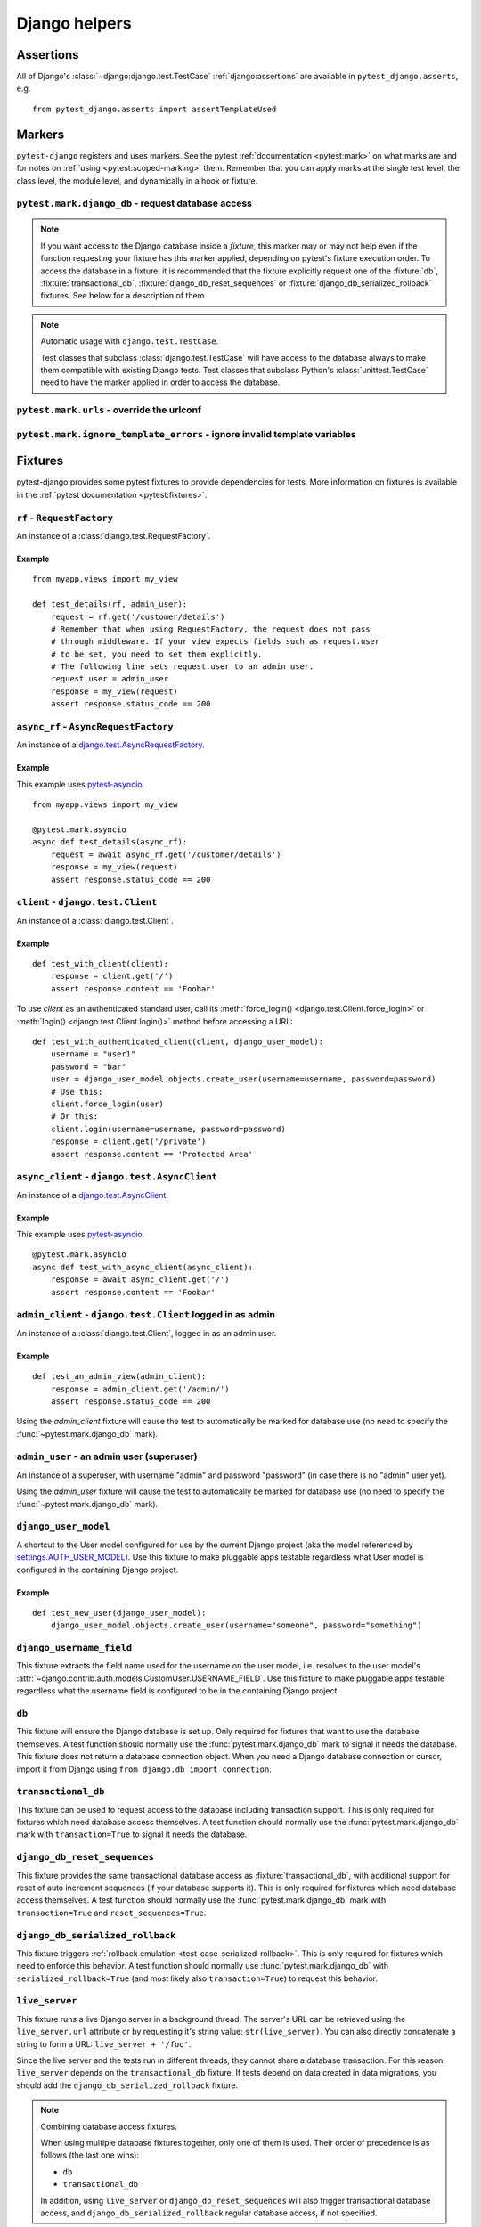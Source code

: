 .. _helpers:

Django helpers
==============

Assertions
----------

All of Django's :class:`~django:django.test.TestCase`
:ref:`django:assertions` are available in ``pytest_django.asserts``, e.g.

::

    from pytest_django.asserts import assertTemplateUsed

Markers
-------

``pytest-django`` registers and uses markers.  See the pytest
:ref:`documentation <pytest:mark>` on what marks are and for notes on
:ref:`using <pytest:scoped-marking>` them. Remember that you can apply
marks at the single test level, the class level, the module level, and
dynamically in a hook or fixture.


``pytest.mark.django_db`` - request database access
~~~~~~~~~~~~~~~~~~~~~~~~~~~~~~~~~~~~~~~~~~~~~~~~~~~

.. decorator:: pytest.mark.django_db([transaction=False, reset_sequences=False, databases=None, serialized_rollback=False, available_apps=None])

  This is used to mark a test function as requiring the database. It
  will ensure the database is set up correctly for the test. Each test
  will run in its own transaction which will be rolled back at the end
  of the test. This behavior is the same as Django's standard
  :class:`~django.test.TestCase` class.

  In order for a test to have access to the database it must either be marked
  using the :func:`~pytest.mark.django_db` mark or request one of the :fixture:`db`,
  :fixture:`transactional_db` or :fixture:`django_db_reset_sequences` fixtures.
  Otherwise the test will fail when trying to access the database.

  :type transaction: bool
  :param transaction:
    The ``transaction`` argument will allow the test to use real transactions.
    With ``transaction=False`` (the default when not specified), transaction
    operations are noops during the test. This is the same behavior that
    :class:`django.test.TestCase` uses. When ``transaction=True``, the behavior
    will be the same as :class:`django.test.TransactionTestCase`.


  :type reset_sequences: bool
  :param reset_sequences:
    The ``reset_sequences`` argument will ask to reset auto increment sequence
    values (e.g. primary keys) before running the test.  Defaults to
    ``False``.  Must be used together with ``transaction=True`` to have an
    effect.  Please be aware that not all databases support this feature.
    For details see :attr:`django.test.TransactionTestCase.reset_sequences`.


  :type databases: Iterable[str] | str | None
  :param databases:
    .. caution::

      This argument is **experimental** and is subject to change without
      deprecation. We are still figuring out the best way to expose this
      functionality. If you are using this successfully or unsuccessfully,
      `let us know <https://github.com/pytest-dev/pytest-django/issues/924>`_!

    The ``databases`` argument defines which databases in a multi-database
    configuration will be set up and may be used by the test.  Defaults to
    only the ``default`` database.  The special value ``"__all__"`` may be use
    to specify all configured databases.
    For details see :attr:`django.test.TransactionTestCase.databases` and
    :attr:`django.test.TestCase.databases`.

  :type serialized_rollback: bool
  :param serialized_rollback:
    The ``serialized_rollback`` argument enables :ref:`rollback emulation
    <test-case-serialized-rollback>`.  After a transactional test (or any test
    using a database backend which doesn't support transactions) runs, the
    database is flushed, destroying data created in data migrations.  Setting
    ``serialized_rollback=True`` tells Django to serialize the database content
    during setup, and restore it during teardown.

    Note that this will slow down that test suite by approximately 3x.

  :type available_apps: Iterable[str] | None
  :param available_apps:
    .. caution::

      This argument is **experimental** and is subject to change without
      deprecation.

    The ``available_apps`` argument defines a subset of apps that are enabled
    for a specific set of tests. Setting ``available_apps`` configures models
    for which types/permissions will be created before each test, and which
    model tables will be emptied after each test (this truncation may cascade
    to unavailable apps models).

    For details see :attr:`django.test.TransactionTestCase.available_apps`


.. note::

  If you want access to the Django database inside a *fixture*, this marker may
  or may not help even if the function requesting your fixture has this marker
  applied, depending on pytest's fixture execution order. To access the database
  in a fixture, it is recommended that the fixture explicitly request one of the
  :fixture:`db`, :fixture:`transactional_db`,
  :fixture:`django_db_reset_sequences` or
  :fixture:`django_db_serialized_rollback` fixtures. See below for a description
  of them.

.. note:: Automatic usage with ``django.test.TestCase``.

 Test classes that subclass :class:`django.test.TestCase` will have access to
 the database always to make them compatible with existing Django tests.
 Test classes that subclass Python's :class:`unittest.TestCase` need to have
 the marker applied in order to access the database.


``pytest.mark.urls`` - override the urlconf
~~~~~~~~~~~~~~~~~~~~~~~~~~~~~~~~~~~~~~~~~~~

.. decorator:: pytest.mark.urls(urls)

   Specify a different ``settings.ROOT_URLCONF`` module for the marked tests.

   :type urls: str
   :param urls:
     The urlconf module to use for the test, e.g. ``myapp.test_urls``.  This is
     similar to Django's ``TestCase.urls`` attribute.

   Example usage::

     @pytest.mark.urls('myapp.test_urls')
     def test_something(client):
         assert b'Success!' in client.get('/some_url_defined_in_test_urls/').content


``pytest.mark.ignore_template_errors`` - ignore invalid template variables
~~~~~~~~~~~~~~~~~~~~~~~~~~~~~~~~~~~~~~~~~~~~~~~~~~~~~~~~~~~~~~~~~~~~~~~~~~

.. decorator:: pytest.mark.ignore_template_errors

  Ignore errors when using the ``--fail-on-template-vars`` option, i.e.
  do not cause tests to fail if your templates contain invalid variables.

  This marker sets the ``string_if_invalid`` template option.
  See :ref:`django:invalid-template-variables`.

  Example usage::

     @pytest.mark.ignore_template_errors
     def test_something(client):
         client('some-url-with-invalid-template-vars')


Fixtures
--------

pytest-django provides some pytest fixtures to provide dependencies for tests.
More information on fixtures is available in the :ref:`pytest documentation
<pytest:fixtures>`.

.. fixture:: rf

``rf`` - ``RequestFactory``
~~~~~~~~~~~~~~~~~~~~~~~~~~~

An instance of a :class:`django.test.RequestFactory`.

Example
"""""""

::

    from myapp.views import my_view

    def test_details(rf, admin_user):
        request = rf.get('/customer/details')
        # Remember that when using RequestFactory, the request does not pass
        # through middleware. If your view expects fields such as request.user
        # to be set, you need to set them explicitly.
        # The following line sets request.user to an admin user.
        request.user = admin_user
        response = my_view(request)
        assert response.status_code == 200

.. fixture:: async_rf

``async_rf`` - ``AsyncRequestFactory``
~~~~~~~~~~~~~~~~~~~~~~~~~~~~~~~~~~~~~~

An instance of a `django.test.AsyncRequestFactory`_.

.. _django.test.AsyncRequestFactory: https://docs.djangoproject.com/en/stable/topics/testing/advanced/#asyncrequestfactory

Example
"""""""

This example uses `pytest-asyncio <https://github.com/pytest-dev/pytest-asyncio>`_.

::

    from myapp.views import my_view

    @pytest.mark.asyncio
    async def test_details(async_rf):
        request = await async_rf.get('/customer/details')
        response = my_view(request)
        assert response.status_code == 200

.. fixture:: client

``client`` - ``django.test.Client``
~~~~~~~~~~~~~~~~~~~~~~~~~~~~~~~~~~~

An instance of a :class:`django.test.Client`.

Example
"""""""

::

    def test_with_client(client):
        response = client.get('/')
        assert response.content == 'Foobar'

To use `client` as an authenticated standard user, call its
:meth:`force_login() <django.test.Client.force_login>` or
:meth:`login() <django.test.Client.login()>` method before accessing a URL:

::

    def test_with_authenticated_client(client, django_user_model):
        username = "user1"
        password = "bar"
        user = django_user_model.objects.create_user(username=username, password=password)
        # Use this:
        client.force_login(user)
        # Or this:
        client.login(username=username, password=password)
        response = client.get('/private')
        assert response.content == 'Protected Area'

.. fixture:: async_client

``async_client`` - ``django.test.AsyncClient``
~~~~~~~~~~~~~~~~~~~~~~~~~~~~~~~~~~~~~~~~~~~~~~

An instance of a `django.test.AsyncClient`_.

.. _django.test.AsyncClient: https://docs.djangoproject.com/en/stable/topics/testing/tools/#testing-asynchronous-code

Example
"""""""

This example uses `pytest-asyncio <https://github.com/pytest-dev/pytest-asyncio>`_.

::

    @pytest.mark.asyncio
    async def test_with_async_client(async_client):
        response = await async_client.get('/')
        assert response.content == 'Foobar'

.. fixture:: admin_client

``admin_client`` - ``django.test.Client`` logged in as admin
~~~~~~~~~~~~~~~~~~~~~~~~~~~~~~~~~~~~~~~~~~~~~~~~~~~~~~~~~~~~

An instance of a :class:`django.test.Client`, logged in as an admin user.

Example
"""""""

::

    def test_an_admin_view(admin_client):
        response = admin_client.get('/admin/')
        assert response.status_code == 200

Using the `admin_client` fixture will cause the test to automatically be marked
for database use (no need to specify the :func:`~pytest.mark.django_db` mark).

.. fixture:: admin_user

``admin_user`` - an admin user (superuser)
~~~~~~~~~~~~~~~~~~~~~~~~~~~~~~~~~~~~~~~~~~

An instance of a superuser, with username "admin" and password "password" (in
case there is no "admin" user yet).

Using the `admin_user` fixture will cause the test to automatically be marked
for database use (no need to specify the :func:`~pytest.mark.django_db` mark).

.. fixture:: django_user_model

``django_user_model``
~~~~~~~~~~~~~~~~~~~~~

A shortcut to the User model configured for use by the current Django project (aka the model referenced by
`settings.AUTH_USER_MODEL <https://docs.djangoproject.com/en/stable/ref/settings/#auth-user-model>`_).
Use this fixture to make pluggable apps testable regardless what User model is configured
in the containing Django project.

Example
"""""""

::

    def test_new_user(django_user_model):
        django_user_model.objects.create_user(username="someone", password="something")

.. fixture:: django_username_field

``django_username_field``
~~~~~~~~~~~~~~~~~~~~~~~~~

This fixture extracts the field name used for the username on the user model, i.e.
resolves to the user model's :attr:`~django.contrib.auth.models.CustomUser.USERNAME_FIELD`.
Use this fixture to make pluggable apps testable regardless what the username field
is configured to be in the containing Django project.

.. fixture:: db

``db``
~~~~~~~

This fixture will ensure the Django database is set up.  Only
required for fixtures that want to use the database themselves.  A
test function should normally use the :func:`pytest.mark.django_db`
mark to signal it needs the database. This fixture does
not return a database connection object. When you need a Django
database connection or cursor, import it from Django using
``from django.db import connection``.

.. fixture:: transactional_db

``transactional_db``
~~~~~~~~~~~~~~~~~~~~

This fixture can be used to request access to the database including
transaction support.  This is only required for fixtures which need
database access themselves.  A test function should normally use the
:func:`pytest.mark.django_db`  mark with ``transaction=True`` to signal
it needs the database.

.. fixture:: django_db_reset_sequences

``django_db_reset_sequences``
~~~~~~~~~~~~~~~~~~~~~~~~~~~~~

This fixture provides the same transactional database access as
:fixture:`transactional_db`, with additional support for reset of auto
increment sequences (if your database supports it). This is only required for
fixtures which need database access themselves. A test function should normally
use the :func:`pytest.mark.django_db` mark with ``transaction=True`` and
``reset_sequences=True``.

.. fixture:: django_db_serialized_rollback

``django_db_serialized_rollback``
~~~~~~~~~~~~~~~~~~~~~~~~~~~~~~~~~

This fixture triggers :ref:`rollback emulation <test-case-serialized-rollback>`.
This is only required for fixtures which need to enforce this behavior.  A test
function should normally use :func:`pytest.mark.django_db` with
``serialized_rollback=True`` (and most likely also ``transaction=True``) to
request this behavior.

.. fixture:: live_server

``live_server``
~~~~~~~~~~~~~~~

This fixture runs a live Django server in a background thread.  The
server's URL can be retrieved using the ``live_server.url`` attribute
or by requesting it's string value: ``str(live_server)``.  You can
also directly concatenate a string to form a URL: ``live_server +
'/foo'``.

Since the live server and the tests run in different threads, they
cannot share a database transaction. For this reason, ``live_server``
depends on the ``transactional_db`` fixture. If tests depend on data
created in data migrations, you should add the
``django_db_serialized_rollback`` fixture.

.. note:: Combining database access fixtures.

  When using multiple database fixtures together, only one of them is
  used.  Their order of precedence is as follows (the last one wins):

  * ``db``
  * ``transactional_db``

  In addition, using ``live_server`` or ``django_db_reset_sequences`` will also
  trigger transactional database access, and ``django_db_serialized_rollback``
  regular database access, if not specified.

.. fixture:: settings

``settings``
~~~~~~~~~~~~

This fixture will provide a handle on the Django settings module, and
automatically revert any changes made to the settings (modifications, additions
and deletions).

Example
"""""""

::

    def test_with_specific_settings(settings):
        settings.USE_TZ = True
        assert settings.USE_TZ


.. fixture:: django_assert_num_queries

``django_assert_num_queries``
~~~~~~~~~~~~~~~~~~~~~~~~~~~~~

.. py:function:: django_assert_num_queries(num, connection=None, info=None, *, using=None)

  :param num: expected number of queries
  :param connection: optional database connection
  :param str info: optional info message to display on failure
  :param str using: optional database connection name

This fixture allows to check for an expected number of DB queries.

If the assertion failed, the executed queries can be shown by using
the verbose command line option.

It wraps ``django.test.utils.CaptureQueriesContext`` and yields the wrapped
``CaptureQueriesContext`` instance.

Example usage::

    def test_queries(django_assert_num_queries):
        with django_assert_num_queries(3) as captured:
            Item.objects.create('foo')
            Item.objects.create('bar')
            Item.objects.create('baz')

        assert 'foo' in captured.captured_queries[0]['sql']

If you use type annotations, you can annotate the fixture like this::

    from pytest_django import DjangoAssertNumQueries

    def test_num_queries(
        django_assert_num_queries: DjangoAssertNumQueries,
    ):
        ...


.. fixture:: django_assert_max_num_queries

``django_assert_max_num_queries``
~~~~~~~~~~~~~~~~~~~~~~~~~~~~~~~~~

.. py:function:: django_assert_max_num_queries(num, connection=None, info=None, *, using=None)

  :param num: expected maximum number of queries
  :param connection: optional database connection
  :param str info: optional info message to display on failure
  :param str using: optional database connection name

This fixture allows to check for an expected maximum number of DB queries.

It is a specialized version of :fixture:`django_assert_num_queries`.

Example usage::

    def test_max_queries(django_assert_max_num_queries):
        with django_assert_max_num_queries(2):
            Item.objects.create('foo')
            Item.objects.create('bar')

If you use type annotations, you can annotate the fixture like this::

    from pytest_django import DjangoAssertNumQueries

    def test_max_num_queries(
        django_assert_max_num_queries: DjangoAssertNumQueries,
    ):
        ...


.. fixture:: django_capture_on_commit_callbacks

``django_capture_on_commit_callbacks``
~~~~~~~~~~~~~~~~~~~~~~~~~~~~~~~~~~~~~~

.. py:function:: django_capture_on_commit_callbacks(*, using=DEFAULT_DB_ALIAS, execute=False)

  :param using:
    The alias of the database connection to capture callbacks for.
  :param execute:
    If True, all the callbacks will be called as the context manager exits, if
    no exception occurred. This emulates a commit after the wrapped block of
    code.

.. versionadded:: 4.4

Returns a context manager that captures
:func:`transaction.on_commit() <django.db.transaction.on_commit>` callbacks for
the given database connection. It returns a list that contains, on exit of the
context, the captured callback functions. From this list you can make assertions
on the callbacks or call them to invoke their side effects, emulating a commit.

Avoid this fixture in tests using ``transaction=True``; you are not likely to
get useful results.

This fixture is based on Django's :meth:`django.test.TestCase.captureOnCommitCallbacks`
helper.

Example usage::

    def test_on_commit(client, mailoutbox, django_capture_on_commit_callbacks):
        with django_capture_on_commit_callbacks(execute=True) as callbacks:
            response = client.post(
                '/contact/',
                {'message': 'I like your site'},
            )

        assert response.status_code == 200
        assert len(callbacks) == 1
        assert len(mailoutbox) == 1
        assert mailoutbox[0].subject == 'Contact Form'
        assert mailoutbox[0].body == 'I like your site'

If you use type annotations, you can annotate the fixture like this::

    from pytest_django import DjangoCaptureOnCommitCallbacks

    def test_on_commit(
        django_capture_on_commit_callbacks: DjangoCaptureOnCommitCallbacks,
    ):
        ...

.. fixture:: mailoutbox

``mailoutbox``
~~~~~~~~~~~~~~

A clean email outbox to which Django-generated emails are sent.

Example
"""""""

::

    from django.core import mail

    def test_mail(mailoutbox):
        mail.send_mail('subject', 'body', 'from@example.com', ['to@example.com'])
        assert len(mailoutbox) == 1
        m = mailoutbox[0]
        assert m.subject == 'subject'
        assert m.body == 'body'
        assert m.from_email == 'from@example.com'
        assert list(m.to) == ['to@example.com']


This uses the ``django_mail_patch_dns`` fixture, which patches
``DNS_NAME`` used by :mod:`django.core.mail` with the value from
the ``django_mail_dnsname`` fixture, which defaults to
"fake-tests.example.com".


Automatic cleanup
-----------------

pytest-django provides some functionality to assure a clean and consistent environment
during tests.

Clearing of site cache
~~~~~~~~~~~~~~~~~~~~~~

If ``django.contrib.sites`` is in your INSTALLED_APPS, Site cache will
be cleared for each test to avoid hitting the cache and causing the wrong Site
object to be returned by ``Site.objects.get_current()``.


Clearing of mail.outbox
~~~~~~~~~~~~~~~~~~~~~~~

``mail.outbox`` will be cleared for each pytest, to give each new test an empty
mailbox to work with. However, it's more "pytestic" to use the ``mailoutbox`` fixture described above
than to access ``mail.outbox``.
